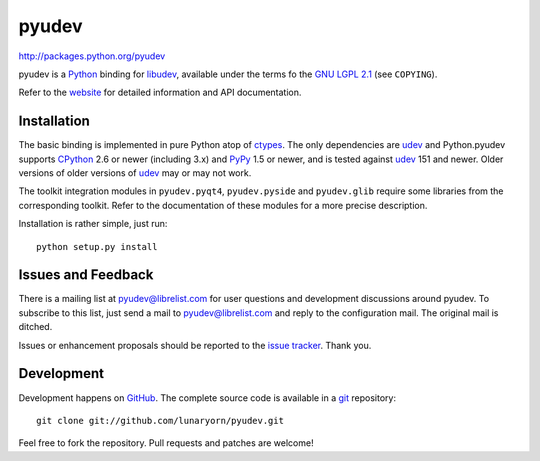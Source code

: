 ######
pyudev
######

http://packages.python.org/pyudev

pyudev is a Python_ binding for libudev_, available under the terms fo the
`GNU LGPL 2.1`_ (see ``COPYING``).

Refer to the website_ for detailed information and API documentation.


Installation
============

The basic binding is implemented in pure Python atop of ctypes_.  The only
dependencies are udev_ and Python.pyudev supports CPython_ 2.6 or newer
(including 3.x) and PyPy_ 1.5 or newer, and is tested against udev_ 151 and
newer.  Older versions of older versions of udev_ may or may not work.

The toolkit integration modules in ``pyudev.pyqt4``, ``pyudev.pyside`` and
``pyudev.glib`` require some libraries from the corresponding toolkit.
Refer to the documentation of these modules for a more precise description.

Installation is rather simple, just run::

   python setup.py install


Issues and Feedback
===================

There is a mailing list at pyudev@librelist.com for user questions and
development discussions around pyudev.  To subscribe to this list, just send
a mail to pyudev@librelist.com and reply to the configuration mail.  The
original mail is ditched.

Issues or enhancement proposals should be reported to the `issue tracker`_.
Thank you.


Development
===========

Development happens on GitHub_.  The complete source code is available in a
git_ repository::

   git clone git://github.com/lunaryorn/pyudev.git

Feel free to fork the repository.  Pull requests and patches are welcome!

.. _GNU LGPL 2.1: http://www.gnu.org/licenses/old-licenses/lgpl-2.1.html
.. _Python: http://www.python.org/
.. _CPython: http://www.python.org/
.. _PyPy: http://codespeak.net/pypy/
.. _PyQt4: http://www.riverbankcomputing.co.uk/software/pyqt/intro/
.. _udev: http://www.kernel.org/pub/linux/utils/kernel/hotplug/udev.html
.. _libudev: http://www.kernel.org/pub/linux/utils/kernel/hotplug/udev.html
.. _website: http://packages.python.org/pyudev
.. _ctypes: http://docs.python.org/library/ctypes.html
.. _issue tracker: http://github.com/lunaryorn/pyudev/issues
.. _GitHub: http://github.com/lunaryorn/pyudev
.. _git: http://www.git-scm.com/
